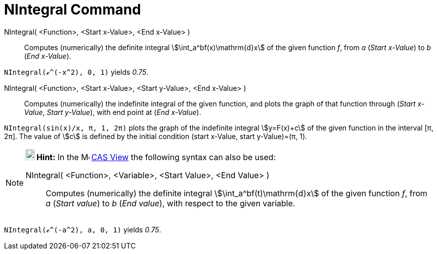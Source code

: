 = NIntegral Command
:page-en: commands/NIntegral
ifdef::env-github[:imagesdir: /en/modules/ROOT/assets/images]

NIntegral( <Function>, <Start x-Value>, <End x-Value> )::
  Computes (numerically) the definite integral stem:[\int_a^bf(x)\mathrm{d}x] of the given function _f_, from _a_
  (_Start x-Value_) to _b_ (_End x-Value_).

[EXAMPLE]
====

`++NIntegral(ℯ^(-x^2), 0, 1)++` yields _0.75_.

====

NIntegral( <Function>, <Start x-Value>, <Start y-Value>, <End x-Value> )::
  Computes (numerically) the indefinite integral of the given function, and plots the graph of that function through
  (_Start x-Value_, _Start y-Value_), with end point at (_End x-Value_).

[EXAMPLE]
====

`++NIntegral(sin(x)/x, π, 1, 2π)++` plots the graph of the indefinite integral stem:[y=F(x)+c] of the given function in
the interval [π, 2π]. The value of stem:[c] is defined by the initial condition (start x-Value, start y-Value)=(π, 1).

====

[NOTE]
====

*image:18px-Bulbgraph.png[Note,title="Note",width=18,height=22] Hint:* In the image:16px-Menu_view_cas.svg.png[Menu view
cas.svg,width=16,height=16] xref:/CAS_View.adoc[CAS View] the following syntax can also be used:

NIntegral( <Function>, <Variable>, <Start Value>, <End Value> )::
  Computes (numerically) the definite integral stem:[\int_a^bf(t)\mathrm{d}x] of the given function _f_, from _a_
  (_Start value_) to _b_ (_End value_), with respect to the given variable.

====

[EXAMPLE]
====

`++NIntegral(ℯ^(-a^2), a, 0, 1)++` yields _0.75_.

====
